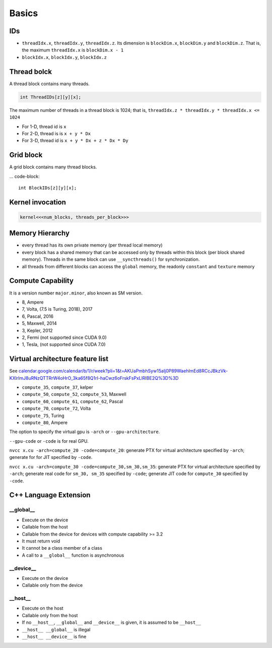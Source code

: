 
Basics
======

IDs
---

- ``threadIdx.x``, ``threadIdx.y``, ``threadIdx.z``. Its dimension is
  ``blockDim.x``, ``blockDim.y`` and ``blockDim.z``. That is, the maximum
  ``threadIdx.x`` is ``blockDim.x - 1``

- ``blockIdx.x``, ``blockIdx.y``, ``blockIdx.z``

Thread bolck
------------

A thread block contains many threads.

.. code-block::

  int ThreadIDs[z][y][x];

The maximum number of threads in a thread block is 1024; that is,
``threadIdx.z * threadIdx.y * threadIdx.x <= 1024``

- For 1-D, thread id is ``x``
- For 2-D, thread is is ``x + y * Dx``
- For 3-D, thread id is ``x + y * Dx + z * Dx * Dy``

Grid block
----------

A grid block contains many thread blocks.

... code-block::

  int BlockIDs[z][y][x];

Kernel invocation
-----------------

.. code-block::

  kernel<<<num_blocks, threads_per_block>>>

Memory Hierarchy
----------------

- every thread has its own private memory (per thread local memory)
- every block has a shared memory that can be accessed only by threads within this block (per block shared memory).
  Threads in the same block can use ``__syncthreads()`` for synchronization.

- all threads from different blocks can access the ``global`` memory,
  the readonly ``constant`` and ``texture`` memory

Compute Capability
------------------

It is a version number ``major.minor``, also known as SM version.

- 8, Ampere
- 7, Volta, (7.5 is Turing, 2018), 2017
- 6, Pascal, 2016
- 5, Maxwell, 2014
- 3, Kepler, 2012
- 2, Fermi (not supported since CUDA 9.0)
- 1, Tesla, (not supported since CUDA 7.0)

Virtual architecture feature list
---------------------------------

See `<calendar.google.com/calendar/b/1/r/week?pli=1&t=AKUaPmbhSyw15alj0P89WaehlmEd8RCcJBkzVk-KXlrImJ8uRNzQTTRrW4oHrO_3ka65f8Q1rI-haCwz6oFrskFsPxLlRIBE2Q%3D%3D>`_

- ``compute_35``, ``compute_37``, kelper
- ``compute_50``, ``compute_52``, ``compute_53``, Maxwell
- ``compute_60``, ``compute_61``, ``compute_62``, Pascal
- ``compute_70``, ``compute_72``, Volta
- ``compute_75``, Turing
- ``compute_80``, Ampere

The option to specify the virtual gpu is ``-arch`` or
``--gpu-architecture``.

``--gpu-code`` or ``-code`` is for real GPU.

``nvcc x.cu -arch=compute_20 -code=compute_20``: generate PTX for virtual architecture
specified by ``-arch``; generate for for JIT specified by ``-code``.

``nvcc x.cu -arch=compute_30 -code=compute_30,sm_30,sm_35``: generate PTX for virtual
architecture specified by ``-arch``; generate real code for ``sm_30, sm_35`` specified
by ``-code``; generate JIT code for ``compute_30`` specified by ``-code``.

C++ Language Extension
----------------------

__global__
^^^^^^^^^^

- Execute on the device
- Callable from the host
- Callable from the device for devices with compute capability >= 3.2
- It must return void
- It cannot be a class member of a class
- A call to a ``__global__`` function is asynchronous

__device__
^^^^^^^^^^

- Execute on the device
- Callable only from the device

__host__
^^^^^^^^

- Execute on the host
- Callable only from the host
- If no ``__host__``, ``__global__`` and ``__device__`` is given, it is assumed to be ``__host__``
- ``__host__ __global__`` is illegal
- ``__host__ __device__`` is fine

